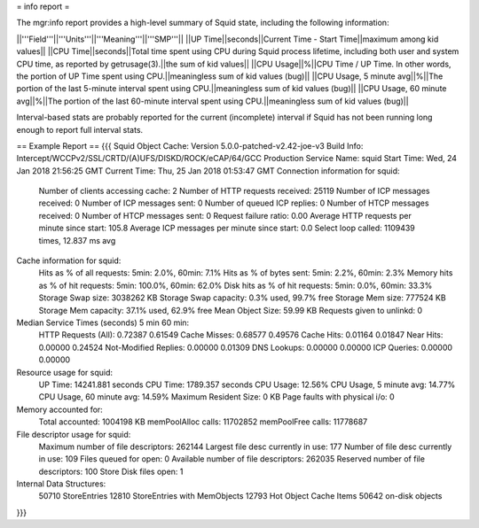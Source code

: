 = info report =

The mgr:info report provides a high-level summary of Squid state, including the following information: 

||'''Field'''||'''Units'''||'''Meaning'''||'''SMP'''||
||UP Time||seconds||Current Time - Start Time||maximum among kid values||
||CPU Time||seconds||Total time spent using CPU during Squid process lifetime, including both user and system CPU time, as reported by getrusage(3).||the sum of kid values||
||CPU Usage||%||CPU Time / UP Time. In other words, the portion of UP Time spent using CPU.||meaningless sum of kid values (bug)||
||CPU Usage, 5 minute avg||%||The portion of the last 5-minute interval spent using CPU.||meaningless sum of kid values (bug)||
||CPU Usage, 60 minute avg||%||The portion of the last 60-minute interval spent using CPU.||meaningless sum of kid values (bug)||

Interval-based stats are probably reported for the current (incomplete) interval if Squid has not been running long enough to report full interval stats.

== Example Report ==
{{{
Squid Object Cache: Version 5.0.0-patched-v2.42-joe-v3
Build Info: Intercept/WCCPv2/SSL/CRTD/(A)UFS/DISKD/ROCK/eCAP/64/GCC Production
Service Name: squid
Start Time:     Wed, 24 Jan 2018 21:56:25 GMT
Current Time:   Thu, 25 Jan 2018 01:53:47 GMT
Connection information for squid:
        Number of clients accessing cache:      2
        Number of HTTP requests received:       25119
        Number of ICP messages received:        0
        Number of ICP messages sent:    0
        Number of queued ICP replies:   0
        Number of HTCP messages received:       0
        Number of HTCP messages sent:   0
        Request failure ratio:   0.00
        Average HTTP requests per minute since start:   105.8
        Average ICP messages per minute since start:    0.0
        Select loop called: 1109439 times, 12.837 ms avg
Cache information for squid:
        Hits as % of all requests:      5min: 2.0%, 60min: 7.1%
        Hits as % of bytes sent:        5min: 2.2%, 60min: 2.3%
        Memory hits as % of hit requests:       5min: 100.0%, 60min: 62.0%
        Disk hits as % of hit requests: 5min: 0.0%, 60min: 33.3%
        Storage Swap size:      3038262 KB
        Storage Swap capacity:   0.3% used, 99.7% free
        Storage Mem size:       777524 KB
        Storage Mem capacity:   37.1% used, 62.9% free
        Mean Object Size:       59.99 KB
        Requests given to unlinkd:      0
Median Service Times (seconds)  5 min    60 min:
        HTTP Requests (All):   0.72387  0.61549
        Cache Misses:          0.68577  0.49576
        Cache Hits:            0.01164  0.01847
        Near Hits:             0.00000  0.24524
        Not-Modified Replies:  0.00000  0.01309
        DNS Lookups:           0.00000  0.00000
        ICP Queries:           0.00000  0.00000
Resource usage for squid:
        UP Time:        14241.881 seconds
        CPU Time:       1789.357 seconds
        CPU Usage:      12.56%
        CPU Usage, 5 minute avg:        14.77%
        CPU Usage, 60 minute avg:       14.59%
        Maximum Resident Size: 0 KB
        Page faults with physical i/o: 0
Memory accounted for:
        Total accounted:       1004198 KB
        memPoolAlloc calls:  11702852
        memPoolFree calls:   11778687
File descriptor usage for squid:
        Maximum number of file descriptors:   262144
        Largest file desc currently in use:    177
        Number of file desc currently in use:  109
        Files queued for open:                   0
        Available number of file descriptors: 262035
        Reserved number of file descriptors:   100
        Store Disk files open:                   1
Internal Data Structures:
         50710 StoreEntries
         12810 StoreEntries with MemObjects
         12793 Hot Object Cache Items
         50642 on-disk objects
}}}
